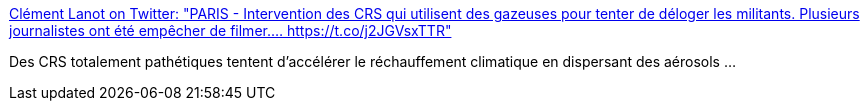 :jbake-type: post
:jbake-status: published
:jbake-title: Clément Lanot on Twitter: "PARIS - Intervention des CRS qui utilisent des gazeuses pour tenter de déloger les militants. Plusieurs journalistes ont été empêcher de filmer.… https://t.co/j2JGVsxTTR"
:jbake-tags: france,police,violence,_mois_juin,_année_2019
:jbake-date: 2019-06-28
:jbake-depth: ../
:jbake-uri: shaarli/1561732523000.adoc
:jbake-source: https://nicolas-delsaux.hd.free.fr/Shaarli?searchterm=https%3A%2F%2Ftwitter.com%2FClementLanot%2Fstatus%2F1144572431241306112&searchtags=france+police+violence+_mois_juin+_ann%C3%A9e_2019
:jbake-style: shaarli

https://twitter.com/ClementLanot/status/1144572431241306112[Clément Lanot on Twitter: "PARIS - Intervention des CRS qui utilisent des gazeuses pour tenter de déloger les militants. Plusieurs journalistes ont été empêcher de filmer.… https://t.co/j2JGVsxTTR"]

Des CRS totalement pathétiques tentent d'accélérer le réchauffement climatique en dispersant des aérosols ...
